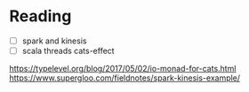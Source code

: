 * Reading
  - [ ] spark and kinesis
  - [ ] scala threads cats-effect
https://typelevel.org/blog/2017/05/02/io-monad-for-cats.html
https://www.supergloo.com/fieldnotes/spark-kinesis-example/
